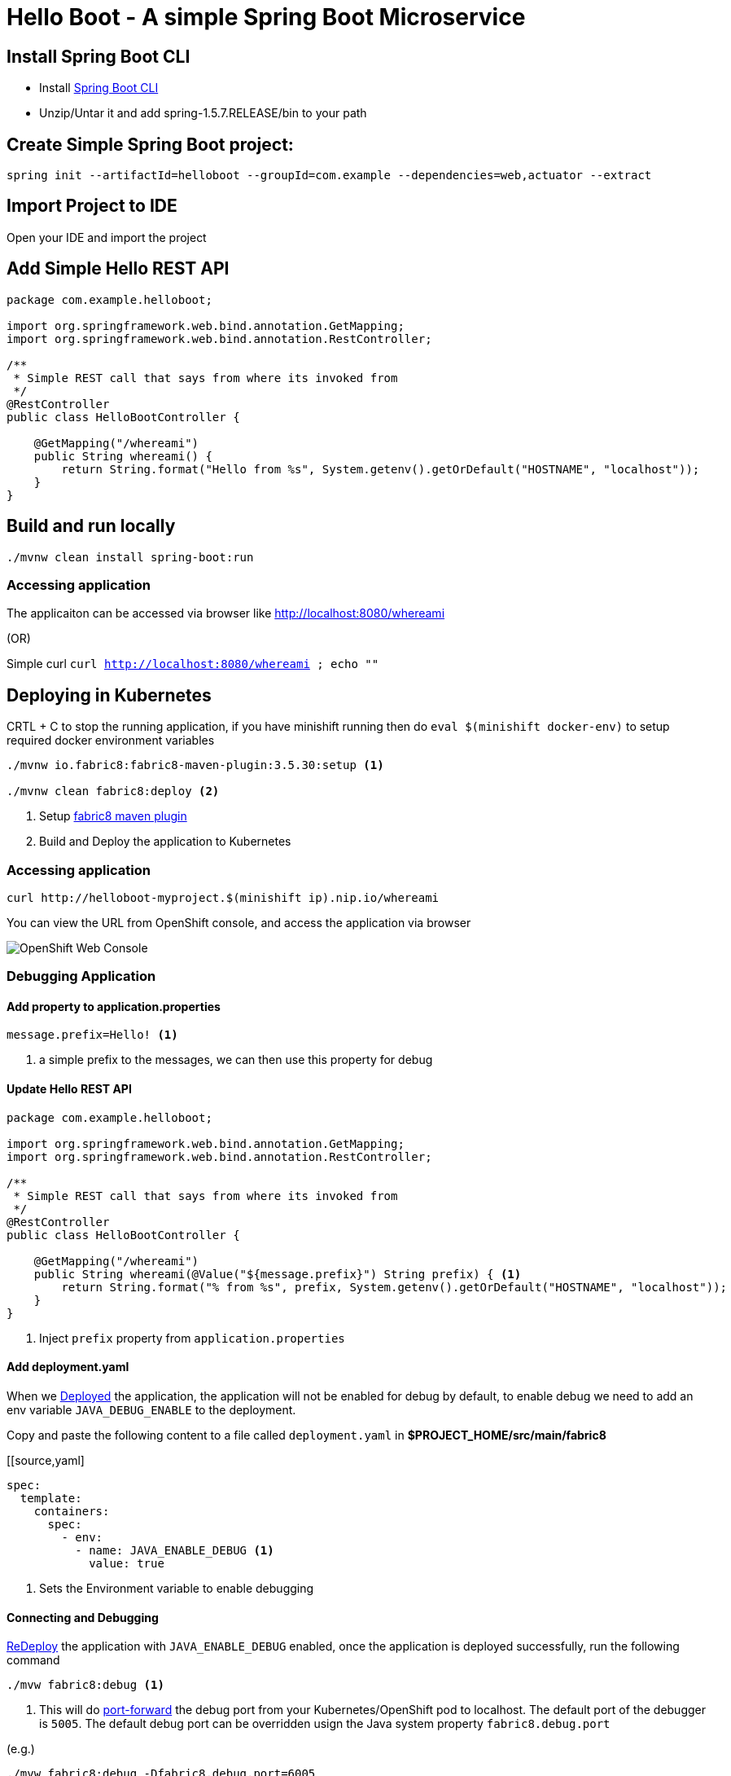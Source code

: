 :linkattrs:

= Hello Boot - A simple Spring Boot Microservice

== Install Spring Boot CLI

* Install
https://docs.spring.io/spring-boot/docs/current/reference/html/getting-started-installing-spring-boot.html#getting-started-installing-the-cli[Spring Boot CLI]

* Unzip/Untar it and add spring-1.5.7.RELEASE/bin to your path

== Create Simple Spring Boot project:

[source,sh]
----
spring init --artifactId=helloboot --groupId=com.example --dependencies=web,actuator --extract
----

== Import Project to IDE

Open your IDE and import the project

== Add Simple Hello REST API

[source,java]
----

package com.example.helloboot;

import org.springframework.web.bind.annotation.GetMapping;
import org.springframework.web.bind.annotation.RestController;

/**
 * Simple REST call that says from where its invoked from
 */
@RestController
public class HelloBootController {

    @GetMapping("/whereami")
    public String whereami() {
        return String.format("Hello from %s", System.getenv().getOrDefault("HOSTNAME", "localhost"));
    }
}

----

== Build and run locally

[source,sh]
----
./mvnw clean install spring-boot:run
----

=== Accessing application

The applicaiton can be accessed via browser like http://localhost:8080/whereami["http://localhost:8080/whereami", window="_blank"]

(OR)

Simple curl `curl http://localhost:8080/whereami ; echo ""`


== Deploying in Kubernetes

CRTL + C to stop the running application, if you have minishift running then do `eval $(minishift docker-env)`  to setup required docker environment variables

[source,sh]
----
./mvnw io.fabric8:fabric8-maven-plugin:3.5.30:setup <1>

./mvnw clean fabric8:deploy <2>
----
<1> Setup http://fabric8io.github.io/fabric8-maven-plugin[fabric8 maven plugin]

<2> Build and Deploy the application to Kubernetes

=== Accessing application

[source,sh]
----
curl http://helloboot-myproject.$(minishift ip).nip.io/whereami
----

You can view the URL from OpenShift console, and access the application via browser

image::OpenShift_Web_Console.png[]

=== Debugging Application

==== Add property to application.properties

[source]
----
message.prefix=Hello! <1>
----
<1> a simple prefix to the messages, we can then use this property for debug

==== Update Hello REST API

[source,java]
----

package com.example.helloboot;

import org.springframework.web.bind.annotation.GetMapping;
import org.springframework.web.bind.annotation.RestController;

/**
 * Simple REST call that says from where its invoked from
 */
@RestController
public class HelloBootController {

    @GetMapping("/whereami")
    public String whereami(@Value("${message.prefix}") String prefix) { <1>
        return String.format("% from %s", prefix, System.getenv().getOrDefault("HOSTNAME", "localhost"));
    }
}

----

<1> Inject `prefix` property from `application.properties`

==== Add deployment.yaml

When we <<app-deploy,Deployed>> the application, the application will not be enabled for debug by default, to enable debug
we need to add an env variable `JAVA_DEBUG_ENABLE` to the deployment.

Copy and paste the following content to a file called `deployment.yaml` in **$PROJECT_HOME/src/main/fabric8**

[[source,yaml]
----
spec:
  template:
    containers:
      spec:
        - env:
          - name: JAVA_ENABLE_DEBUG <1>
            value: true

----
<1> Sets the Environment variable to enable debugging

==== Connecting and Debugging

<<app-deploy,ReDeploy>> the application with `JAVA_ENABLE_DEBUG` enabled, once the application is deployed
successfully, run the following command

[source,sh]
----
./mvw fabric8:debug <1>
----

<1> This will do https://kubernetes.io/docs/tasks/access-application-cluster/port-forward-access-application-cluster/[port-forward]
the debug port from your Kubernetes/OpenShift pod to localhost. The default port of the debugger is `5005`.  The default debug port can be overridden usign the Java system property `fabric8.debug.port`

(e.g.)

[source,sh]
----
./mvw fabric8:debug -Dfabric8.debug.port=6005
----

Now you can connect to the Debugger with your favorite IDE



-- END --



